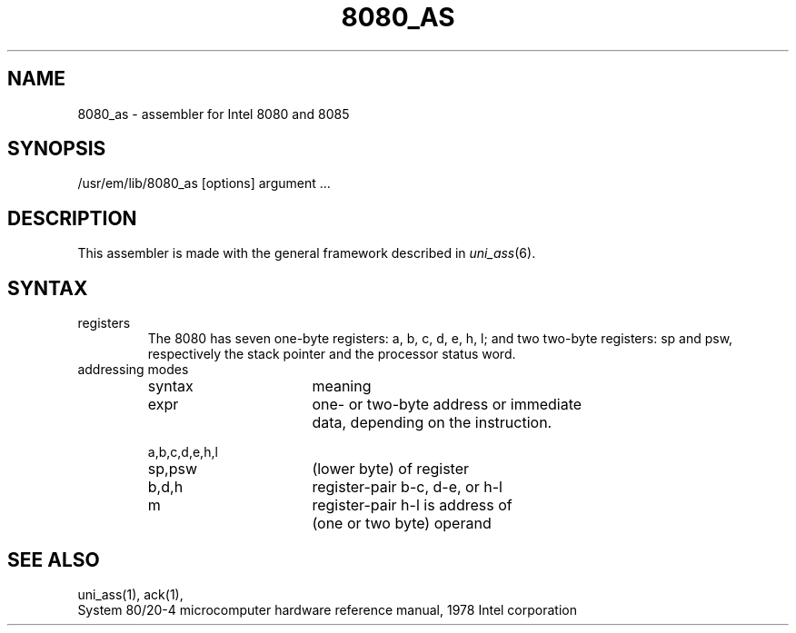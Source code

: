 \" $Header$
.TH 8080_AS 1
.ad
.SH NAME
8080_as \- assembler for Intel 8080 and 8085
.SH SYNOPSIS
/usr/em/lib/8080_as [options] argument ...
.SH DESCRIPTION
This assembler is made with the general framework
described in \fIuni_ass\fP(6).
.SH SYNTAX
.IP registers
The 8080 has seven one-byte registers: a, b, c, d, e, h, l;
and two two-byte registers: sp and psw, respectively the stack pointer
and the processor status word.
.IP "addressing modes"
.nf
.ta 8 16 24 32 40 48
syntax		meaning

expr		one- or two-byte address or immediate
		data, depending on the instruction.

a,b,c,d,e,h,l
sp,psw		(lower byte) of register

b,d,h		register-pair b-c, d-e, or h-l

m		register-pair h-l is address of
		(one or two byte) operand
.fi
.SH "SEE ALSO"
uni_ass(1),
ack(1),
.br
System 80/20-4 microcomputer hardware reference manual, 1978 Intel corporation
